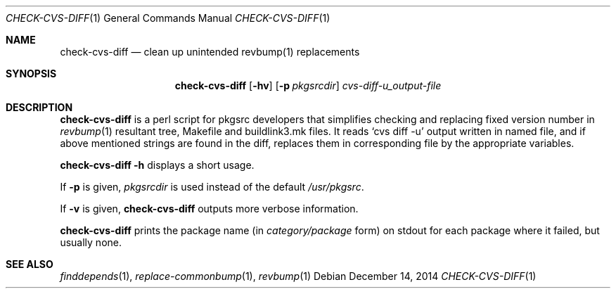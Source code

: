 .\"	$NetBSD: check-cvs-diff.1,v 1.2 2014/12/16 11:38:54 wiz Exp $
.\"
.\" Copyright (c) 2003, 2004, 2005 The NetBSD Foundation, Inc.
.\"
.\" This code was originally contributed to the NetBSD Foundation, Inc.
.\" by Makoto Fujiwara <mef@NetBSD.org>.
.\"
.\" Redistribution and use in source and binary forms, with or without
.\" modification, are permitted provided that the following conditions
.\" are met:
.\" 1. Redistributions of source code must retain the above copyright
.\"    notice, this list of conditions and the following disclaimer.
.\" 2. Redistributions in binary form must reproduce the above copyright
.\"    notice, this list of conditions and the following disclaimer in
.\"    the documentation and/or other materials provided with the
.\"    distribution.
.\" 3. Neither the name of author nor the names of its contributors may
.\"    be used to endorse or promote products derived from this software
.\"    without specific prior written permission.
.\"
.\" THIS SOFTWARE IS PROVIDED BY THE NETBSD FOUNDATION, INC. AND
.\" CONTRIBUTORS ``AS IS'' AND ANY EXPRESS OR IMPLIED WARRANTIES,
.\" INCLUDING, BUT NOT LIMITED TO, THE IMPLIED WARRANTIES OF
.\" MERCHANTABILITY AND FITNESS FOR A PARTICULAR PURPOSE ARE DISCLAIMED.
.\" IN NO EVENT SHALL THE FOUNDATION OR CONTRIBUTORS BE LIABLE FOR ANY
.\" DIRECT, INDIRECT, INCIDENTAL, SPECIAL, EXEMPLARY, OR CONSEQUENTIAL
.\" DAMAGES (INCLUDING, BUT NOT LIMITED TO, PROCUREMENT OF SUBSTITUTE
.\" GOODS OR SERVICES; LOSS OF USE, DATA, OR PROFITS; OR BUSINESS
.\" INTERRUPTION) HOWEVER CAUSED AND ON ANY THEORY OF LIABILITY, WHETHER
.\" IN CONTRACT, STRICT LIABILITY, OR TORT (INCLUDING NEGLIGENCE OR
.\" OTHERWISE) ARISING IN ANY WAY OUT OF THE USE OF THIS SOFTWARE, EVEN
.\" IF ADVISED OF THE POSSIBILITY OF SUCH DAMAGE.
.\"
.Dd December 14, 2014
.Dt CHECK-CVS-DIFF 1
.Os
.Sh NAME
.Nm check-cvs-diff
.Nd clean up unintended revbump(1) replacements
.Sh SYNOPSIS
.Nm
.Op Fl hv
.Op Fl p Ar pkgsrcdir
.Ar cvs-diff-u_output-file
.Sh DESCRIPTION
.Nm
is a perl script for pkgsrc developers that simplifies checking and replacing fixed
version number in
.Xr revbump 1
resultant tree, Makefile and buildlink3.mk files.
It reads `cvs diff -u' output written in named file, and if above
mentioned strings are found in the diff, replaces them in corresponding
file by the appropriate variables.
.Pp
.Nm Fl h
displays a short usage.
.Pp
If
.Fl p
is given,
.Ar pkgsrcdir
is used instead of the default
.Pa /usr/pkgsrc .
.Pp
If
.Fl v
is given,
.Nm
outputs more verbose information.
.Pp
.Nm
prints the package name
(in
.Ar category/package
form) on stdout for each package where it failed, but usually none.
.Sh SEE ALSO
.Xr finddepends 1 ,
.Xr replace-commonbump 1 ,
.Xr revbump 1
